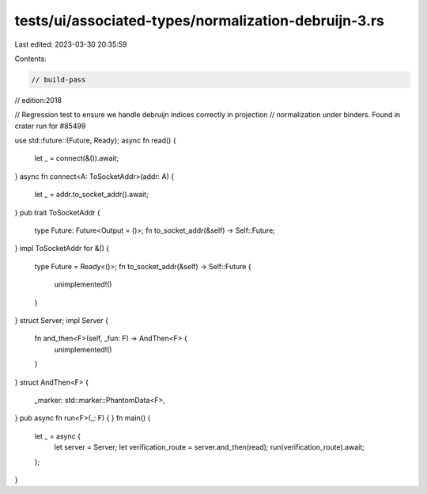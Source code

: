 tests/ui/associated-types/normalization-debruijn-3.rs
=====================================================

Last edited: 2023-03-30 20:35:59

Contents:

.. code-block:: rs

    // build-pass
// edition:2018

// Regression test to ensure we handle debruijn indices correctly in projection
// normalization under binders. Found in crater run for #85499

use std::future::{Future, Ready};
async fn read() {
    let _ = connect(&()).await;
}
async fn connect<A: ToSocketAddr>(addr: A) {
    let _ = addr.to_socket_addr().await;
}
pub trait ToSocketAddr {
    type Future: Future<Output = ()>;
    fn to_socket_addr(&self) -> Self::Future;
}
impl ToSocketAddr for &() {
    type Future = Ready<()>;
    fn to_socket_addr(&self) -> Self::Future {
        unimplemented!()
    }
}
struct Server;
impl Server {
    fn and_then<F>(self, _fun: F) -> AndThen<F> {
        unimplemented!()
    }
}
struct AndThen<F> {
    _marker: std::marker::PhantomData<F>,
}
pub async fn run<F>(_: F) {
}
fn main() {
    let _ = async {
        let server = Server;
        let verification_route = server.and_then(read);
        run(verification_route).await;
    };
}



